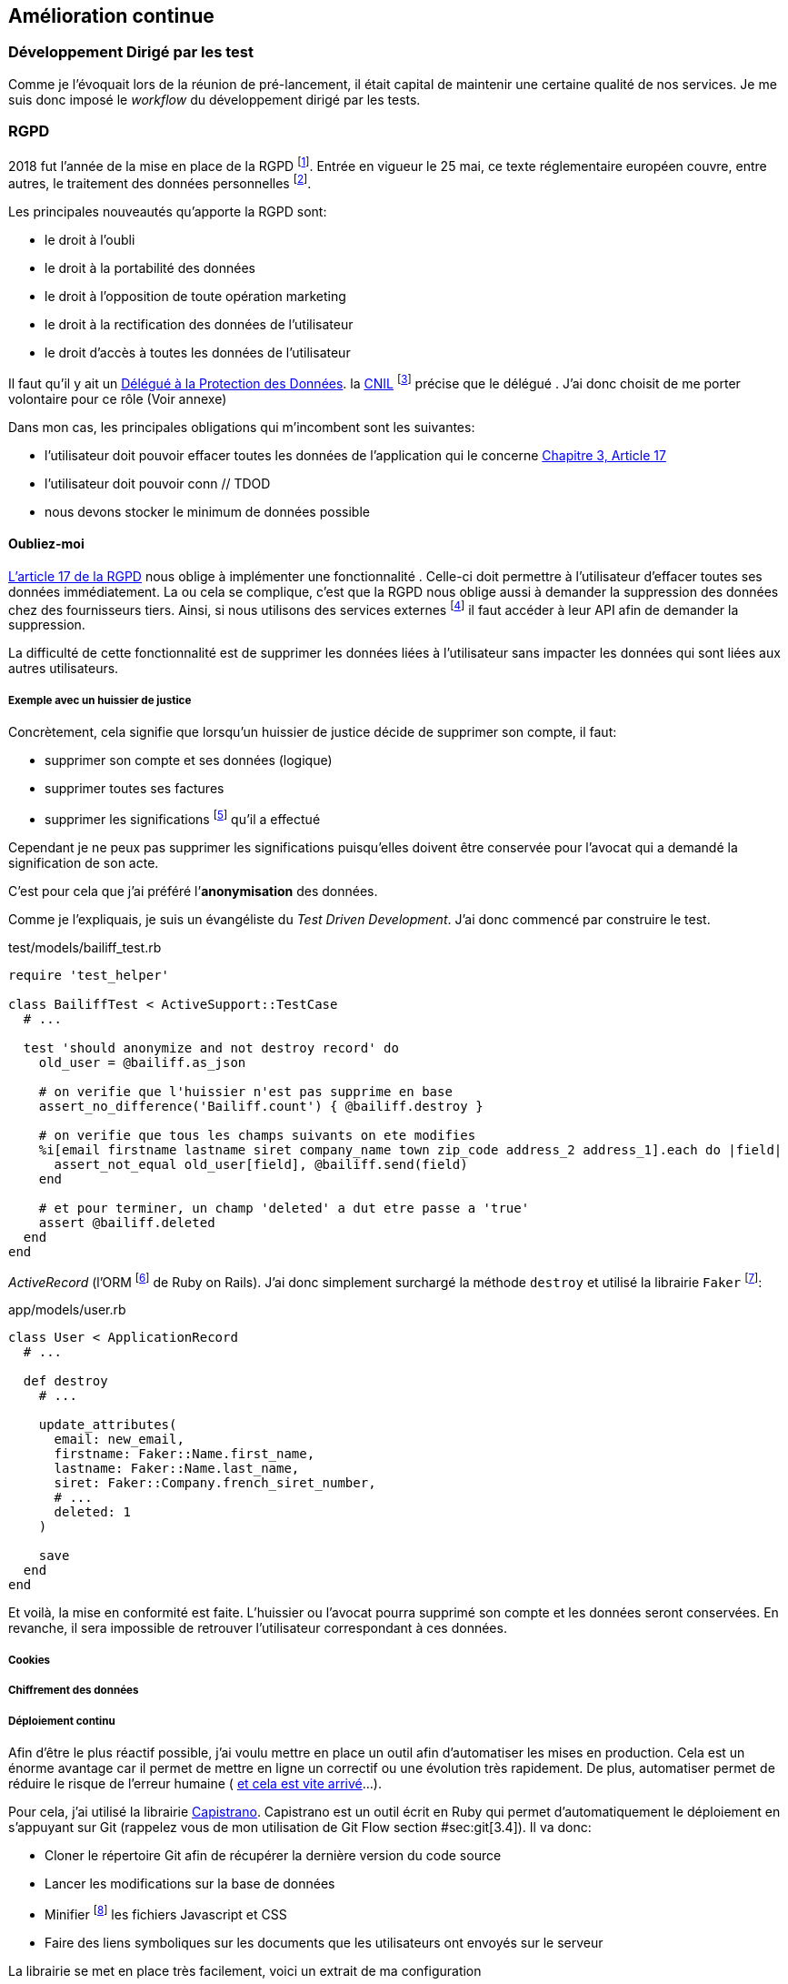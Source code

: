 [#chapter06-improve]
== Amélioration continue

=== Développement Dirigé par les test

Comme je l’évoquait lors de la réunion de pré-lancement, il était capital de maintenir une certaine qualité de nos services. Je me suis donc imposé le _workflow_ du développement dirigé par les tests.

=== RGPD

2018 fut l’année de la mise en place de la RGPD footnote:[Règlement général sur la protection des données]. Entrée en vigueur le 25 mai, ce texte réglementaire européen couvre, entre autres, le traitement des données personnelles footnote:[Les données personnelle sont toutes les données qui permettent d’identifier quelqu’un].

Les principales nouveautés qu’apporte la RGPD sont:

* le droit à l’oubli
* le droit à la portabilité des données
* le droit à l’opposition de toute opération marketing
* le droit à la rectification des données de l’utilisateur
* le droit d’accès à toutes les données de l’utilisateur

Il faut qu’il y ait un https://www.cnil.fr/fr/devenir-delegue-la-protection-des-donnees[Délégué à la Protection des Données]. la https://www.cnil.fr/[CNIL] footnote:[La Commission nationale de l’informatique et des libertés est l’autorité française qui est chargée de veiller à ce que l’informatique.] précise que le délégué . J’ai donc choisit de me porter volontaire pour ce rôle (Voir annexe)

Dans mon cas, les principales obligations qui m’incombent sont les suivantes:

* l’utilisateur doit pouvoir effacer toutes les données de l’application qui le concerne https://gdpr-info.eu/art-17-gdpr/[Chapitre 3, Article 17]
* l’utilisateur doit pouvoir conn // TDOD
* nous devons stocker le minimum de données possible

==== Oubliez-moi

https://gdpr-info.eu/art-17-gdpr/[L’article 17 de la RGPD] nous oblige à implémenter une fonctionnalité . Celle-ci doit permettre à l’utilisateur d’effacer toutes ses données immédiatement. La ou cela se complique, c’est que la RGPD nous oblige aussi à demander la suppression des données chez des fournisseurs tiers. Ainsi, si nous utilisons des services externes footnote:[Salesforce, Hubspot, Twitter, ou tout autre fournisseur de service cloud] il faut accéder à leur API afin de demander la suppression.

La difficulté de cette fonctionnalité est de supprimer les données liées à l’utilisateur sans impacter les données qui sont liées aux autres utilisateurs.

===== Exemple avec un huissier de justice

Concrètement, cela signifie que lorsqu’un huissier de justice décide de supprimer son compte, il faut:

* supprimer son compte et ses données (logique)
* supprimer toutes ses factures
* supprimer les significations footnote:[L’acte de présenter en main propre un acte de signification à quelqu’un] qu’il a effectué

Cependant je ne peux pas supprimer les significations puisqu’elles doivent être conservée pour l’avocat qui a demandé la signification de son acte.

C’est pour cela que j’ai préféré l’*anonymisation* des données.

Comme je l’expliquais, je suis un évangéliste du _Test Driven Development_. J’ai donc commencé par construire le test.

[source, ruby]
.test/models/bailiff_test.rb
----
require 'test_helper'

class BailiffTest < ActiveSupport::TestCase
  # ...

  test 'should anonymize and not destroy record' do
    old_user = @bailiff.as_json

    # on verifie que l'huissier n'est pas supprime en base
    assert_no_difference('Bailiff.count') { @bailiff.destroy }

    # on verifie que tous les champs suivants on ete modifies
    %i[email firstname lastname siret company_name town zip_code address_2 address_1].each do |field|
      assert_not_equal old_user[field], @bailiff.send(field)
    end

    # et pour terminer, un champ 'deleted' a dut etre passe a 'true'
    assert @bailiff.deleted
  end
end
----

_ActiveRecord_ (l’ORM footnote:[Un ORM fait interface entre le code et la base de données, voir https://fr.wikipedia.org/wiki/Mapping_objet-relationnel[la définition complète sur Wikipedia]] de Ruby on Rails). J’ai donc simplement surchargé la méthode `destroy` et utilisé la librairie `Faker` footnote:[Il s’agit d’une librairie utilisée pour générer des fausse données en tout genre]:

[source, ruby]
.app/models/user.rb
----
class User < ApplicationRecord
  # ...

  def destroy
    # ...

    update_attributes(
      email: new_email,
      firstname: Faker::Name.first_name,
      lastname: Faker::Name.last_name,
      siret: Faker::Company.french_siret_number,
      # ...
      deleted: 1
    )

    save
  end
end
----

Et voilà, la mise en conformité est faite. L’huissier ou l’avocat pourra supprimé son compte et les données seront conservées. En revanche, il sera impossible de retrouver l’utilisateur correspondant à ces données.

===== Cookies

===== Chiffrement des données

===== Déploiement continu

Afin d’être le plus réactif possible, j’ai voulu mettre en place un outil afin d’automatiser les mises en production. Cela est un énorme avantage car il permet de mettre en ligne un correctif ou une évolution très rapidement. De plus, automatiser permet de réduire le risque de l’erreur humaine ( https://www.reddit.com/r/webdev/comments/5rd79m/gitlab_employee_just_ran_rm_rf_on_their/[et cela est vite arrivé]...).

Pour cela, j’ai utilisé la librairie https://capistranorb.com[Capistrano]. Capistrano est un outil écrit en Ruby qui permet d’automatiquement le déploiement en s’appuyant sur Git (rappelez vous de mon utilisation de Git Flow section #sec:git[3.4]). Il va donc:

* Cloner le répertoire Git afin de récupérer la dernière version du code source
* Lancer les modifications sur la base de données
* Minifier footnote:[Il s’agit de concateiner les fichiers texte en un seul afin de réduire le nombre de requête HTTP et d’améliorer la vitesse de chargement] les fichiers Javascript et CSS
* Faire des liens symboliques sur les documents que les utilisateurs ont envoyés sur le serveur

La librairie se met en place très facilement, voici un extrait de ma configuration

[source, ruby]
.config/deploy.rb
----
set :application, "iSignif"
set :repo_url, "http://git.rousseau-alexandre.fr/iSignif/Website.git"
append :linked_files, 'config/database.yml' , 'config/initializers/secret_token.rb', 'config/secrets.yml'
append :linked_dirs, 'public/uploads'
----

==== Retours des utilisateurs

===== Service après vente

===== Témoignages

